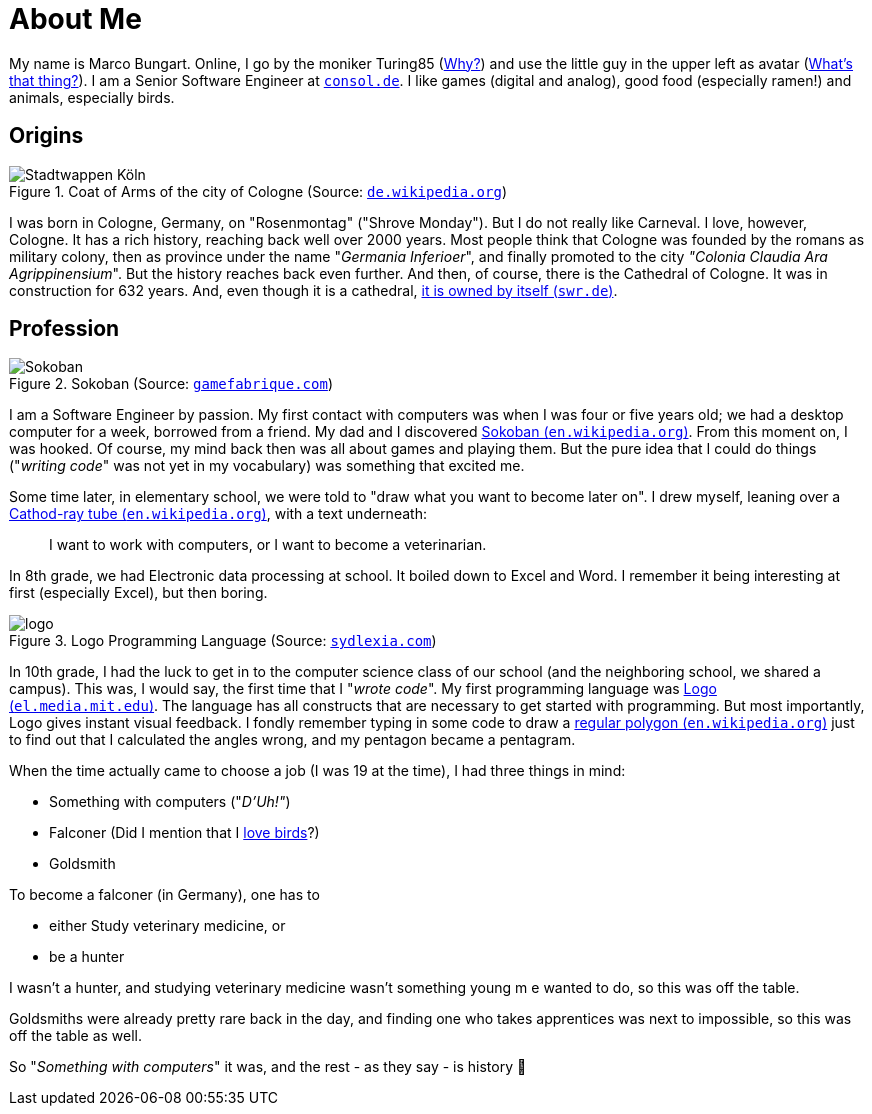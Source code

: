 = About Me

My name is Marco Bungart. Online, I go by the moniker Turing85 (xref:turing85/index.adoc[Why?]) and use the little guy in the upper left as avatar (xref:penpen/index.adoc[What's that thing?]). I am a Senior Software Engineer at link:https://www.consol.de/[`consol.de`, window=_blank]. I like games (digital and analog), good food (especially ramen!) and animals, especially birds.

== Origins
.Coat of Arms of the city of Cologne (Source: link:https://de.wikipedia.org/wiki/K%C3%B6lner_Wappen#/media/Datei:DEU_Koeln_COA.svg[`de.wikipedia.org`, window=_blank])
image::https://upload.wikimedia.org/wikipedia/commons/thumb/f/f1/DEU_Koeln_COA.svg/1024px-DEU_Koeln_COA.svg.png["Stadtwappen Köln", role="left"]
I was born in Cologne, Germany, on "Rosenmontag" ("Shrove Monday"). But I do not really like Carneval. I love, however, Cologne. It has a rich history, reaching back well over 2000 years. Most people think that Cologne was founded by the romans as military colony, then as province under the name "_Germania Inferioer_", and finally promoted to the city _"Colonia Claudia Ara Agrippinensium_". But the history reaches back even further. And then, of course, there is the Cathedral of Cologne. It was in construction for 632 years. And, even though it is a cathedral, link:https://www.swr.de/wissen/1000-antworten/stimmt-es-dass-der-koelner-dom-sich-selbst-gehoert-100.html["it is owned by itself (`swr.de`)", window=_blank].

== Profession
.Sokoban (Source: link:https://gamefabrique.com/games/sokoban/#&gid=1&pid=pc/sokoban-02.png[`gamefabrique.com`, window=_blank])
image::https://gamefabrique.com/storage/screenshots/pc/sokoban-02.png[Sokoban,role="right"]
I am a Software Engineer by passion. My first contact with computers was when I was four or five years old; we had a desktop computer for a week, borrowed from a friend. My dad and I discovered link:https://en.wikipedia.org/wiki/Sokoban["Sokoban (`en.wikipedia.org`)", window=_blank]. From this moment on, I was hooked. Of course, my mind back then was all about games and playing them. But the pure idea that I could do things ("__writing code__" was not yet in my vocabulary) was something that excited me.

Some time later, in elementary school, we were told to "draw what you want to become later on". I drew myself, leaning over a link:https://en.wikipedia.org/wiki/Cathode-ray_tube["Cathod-ray tube (`en.wikipedia.org`)", window=_blank], with a text underneath:

____
I want to work with computers, or I want to become a veterinarian.
____

In 8th grade, we had Electronic data processing at school. It boiled down to Excel and Word. I remember it being interesting at first (especially Excel), but then boring.

.Logo Programming Language (Source: link:http://sydlexia.com/imagesandstuff/logo/square.png[`sydlexia.com`, window=_blank])
image::http://sydlexia.com/imagesandstuff/logo/square.png[logo,role="right"]

In 10th grade, I had the luck to get in to the computer science class of our school (and the neighboring school, we shared a campus). This was, I would say, the first time that I "_wrote code_". My first programming language was link:https://el.media.mit.edu/logo-foundation/what_is_logo/logo_programming.html["Logo (`el.media.mit.edu`)", window=_blank]. The language has all constructs that are necessary to get started with programming. But most importantly, Logo gives instant visual feedback. I fondly remember typing in some code to draw a link:https://en.wikipedia.org/wiki/Regular_polygon["regular polygon (`en.wikipedia.org`)", window=_blank] just to find out that I calculated the angles wrong, and my pentagon became a pentagram.

When the time actually came to choose a job (I was 19 at the time), I had three things in mind:

* Something with computers ("_D'Uh!"_)
* Falconer (Did I mention that I xref:penpen/index.adoc[love birds]?)
* Goldsmith

To become a falconer (in Germany), one has to

* either Study veterinary medicine, or
* be a hunter

I wasn't a hunter, and studying veterinary medicine wasn't something young m e wanted to do, so this was off the table.

Goldsmiths were already pretty rare back in the day, and finding one who takes apprentices was next to impossible, so this was off the table as well.

So "_Something with computers_" it was, and the rest - as they say - is history 🙂
